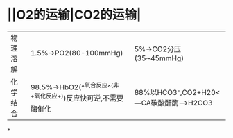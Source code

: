 * ||O2的运输|CO2的运输|
|---|---|---|
|物理溶解|1.5%→PO2(80-100mmHg)|5%→CO2分压(35~45mmHg)|
|化学结合 |98.5%→HbO2(^^氧合反应^^(非+氧化反应+))反应快可逆,不需要酶催化|88%以HCO3⁻,CO2+H20<---CA碳酸酐酶--->H2CO3
*